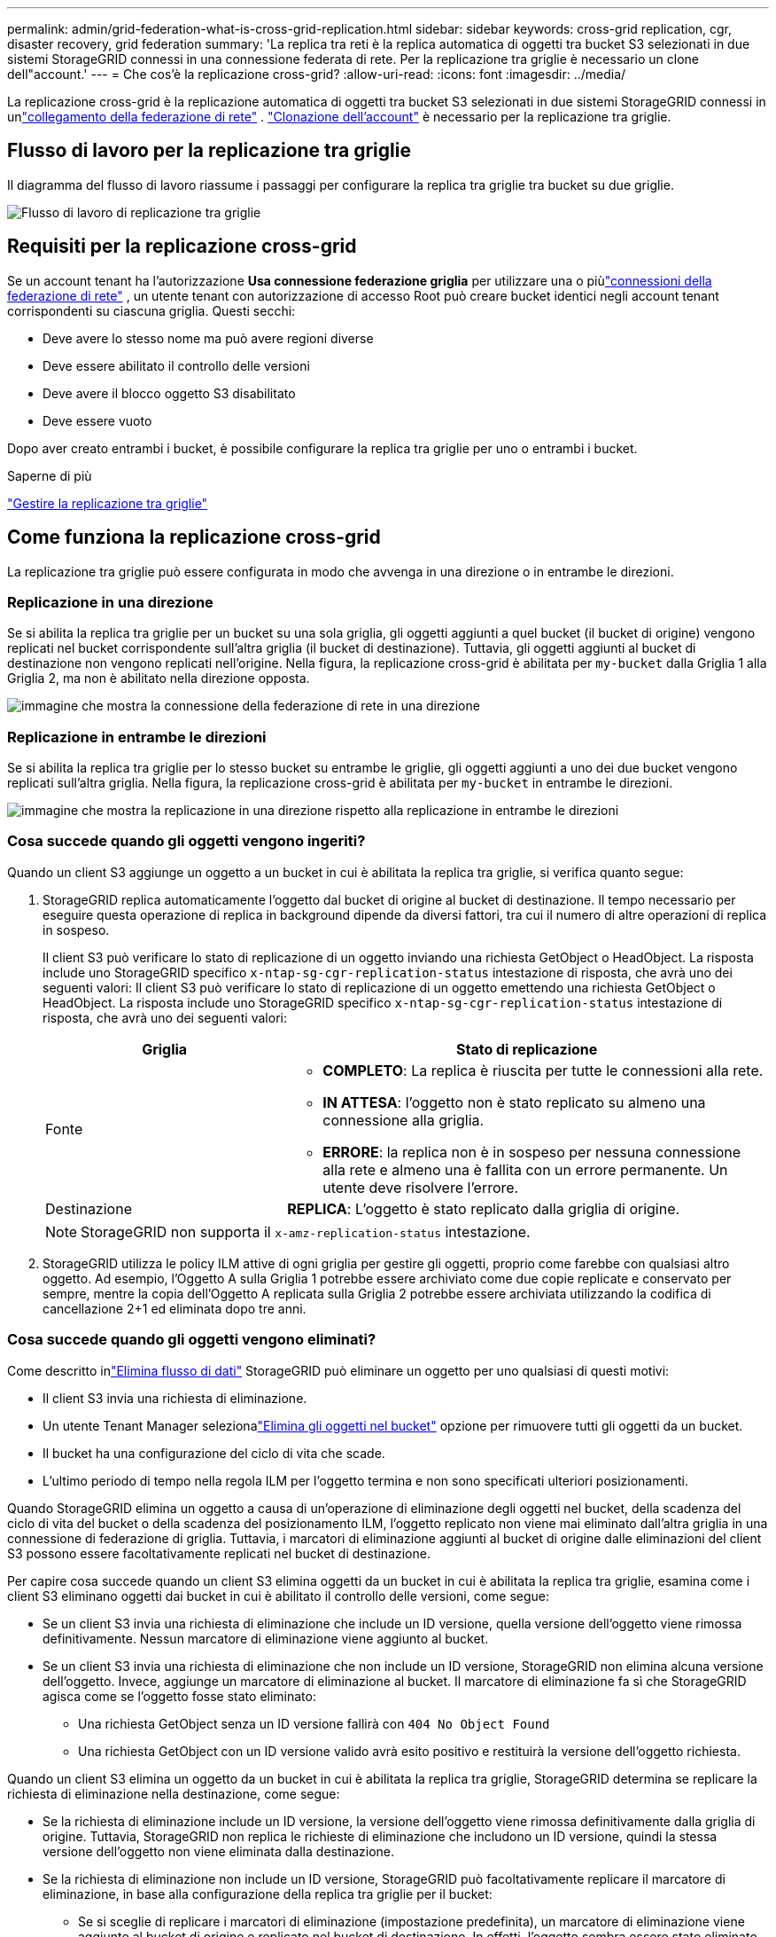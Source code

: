 ---
permalink: admin/grid-federation-what-is-cross-grid-replication.html 
sidebar: sidebar 
keywords: cross-grid replication, cgr, disaster recovery, grid federation 
summary: 'La replica tra reti è la replica automatica di oggetti tra bucket S3 selezionati in due sistemi StorageGRID connessi in una connessione federata di rete.  Per la replicazione tra griglie è necessario un clone dell"account.' 
---
= Che cos'è la replicazione cross-grid?
:allow-uri-read: 
:icons: font
:imagesdir: ../media/


[role="lead"]
La replicazione cross-grid è la replicazione automatica di oggetti tra bucket S3 selezionati in due sistemi StorageGRID connessi in unlink:grid-federation-overview.html["collegamento della federazione di rete"] . link:grid-federation-what-is-account-clone.html["Clonazione dell'account"] è necessario per la replicazione tra griglie.



== Flusso di lavoro per la replicazione tra griglie

Il diagramma del flusso di lavoro riassume i passaggi per configurare la replica tra griglie tra bucket su due griglie.

image::../media/grid-federation-cgr-workflow.png[Flusso di lavoro di replicazione tra griglie]



== Requisiti per la replicazione cross-grid

Se un account tenant ha l'autorizzazione *Usa connessione federazione griglia* per utilizzare una o piùlink:grid-federation-overview.html["connessioni della federazione di rete"] , un utente tenant con autorizzazione di accesso Root può creare bucket identici negli account tenant corrispondenti su ciascuna griglia. Questi secchi:

* Deve avere lo stesso nome ma può avere regioni diverse
* Deve essere abilitato il controllo delle versioni
* Deve avere il blocco oggetto S3 disabilitato
* Deve essere vuoto


Dopo aver creato entrambi i bucket, è possibile configurare la replica tra griglie per uno o entrambi i bucket.

.Saperne di più
link:../tenant/grid-federation-manage-cross-grid-replication.html["Gestire la replicazione tra griglie"]



== Come funziona la replicazione cross-grid

La replicazione tra griglie può essere configurata in modo che avvenga in una direzione o in entrambe le direzioni.



=== Replicazione in una direzione

Se si abilita la replica tra griglie per un bucket su una sola griglia, gli oggetti aggiunti a quel bucket (il bucket di origine) vengono replicati nel bucket corrispondente sull'altra griglia (il bucket di destinazione). Tuttavia, gli oggetti aggiunti al bucket di destinazione non vengono replicati nell'origine. Nella figura, la replicazione cross-grid è abilitata per `my-bucket` dalla Griglia 1 alla Griglia 2, ma non è abilitato nella direzione opposta.

image::../media/grid-federation-cross-grid-replication-one-direction.png[immagine che mostra la connessione della federazione di rete in una direzione]



=== Replicazione in entrambe le direzioni

Se si abilita la replica tra griglie per lo stesso bucket su entrambe le griglie, gli oggetti aggiunti a uno dei due bucket vengono replicati sull'altra griglia.  Nella figura, la replicazione cross-grid è abilitata per `my-bucket` in entrambe le direzioni.

image::../media/grid-federation-cross-grid-replication.png[immagine che mostra la replicazione in una direzione rispetto alla replicazione in entrambe le direzioni]



=== Cosa succede quando gli oggetti vengono ingeriti?

Quando un client S3 aggiunge un oggetto a un bucket in cui è abilitata la replica tra griglie, si verifica quanto segue:

. StorageGRID replica automaticamente l'oggetto dal bucket di origine al bucket di destinazione.  Il tempo necessario per eseguire questa operazione di replica in background dipende da diversi fattori, tra cui il numero di altre operazioni di replica in sospeso.
+
Il client S3 può verificare lo stato di replicazione di un oggetto inviando una richiesta GetObject o HeadObject. La risposta include uno StorageGRID specifico `x-ntap-sg-cgr-replication-status` intestazione di risposta, che avrà uno dei seguenti valori: Il client S3 può verificare lo stato di replicazione di un oggetto emettendo una richiesta GetObject o HeadObject.  La risposta include uno StorageGRID specifico `x-ntap-sg-cgr-replication-status` intestazione di risposta, che avrà uno dei seguenti valori:

+
[cols="1a,2a"]
|===
| Griglia | Stato di replicazione 


 a| 
Fonte
 a| 
** *COMPLETO*: La replica è riuscita per tutte le connessioni alla rete.
** *IN ATTESA*: l'oggetto non è stato replicato su almeno una connessione alla griglia.
** *ERRORE*: la replica non è in sospeso per nessuna connessione alla rete e almeno una è fallita con un errore permanente. Un utente deve risolvere l'errore.




 a| 
Destinazione
 a| 
*REPLICA*: L'oggetto è stato replicato dalla griglia di origine.

|===
+

NOTE: StorageGRID non supporta il `x-amz-replication-status` intestazione.

. StorageGRID utilizza le policy ILM attive di ogni griglia per gestire gli oggetti, proprio come farebbe con qualsiasi altro oggetto.  Ad esempio, l'Oggetto A sulla Griglia 1 potrebbe essere archiviato come due copie replicate e conservato per sempre, mentre la copia dell'Oggetto A replicata sulla Griglia 2 potrebbe essere archiviata utilizzando la codifica di cancellazione 2+1 ed eliminata dopo tre anni.




=== Cosa succede quando gli oggetti vengono eliminati?

Come descritto inlink:../primer/delete-data-flow.html["Elimina flusso di dati"] StorageGRID può eliminare un oggetto per uno qualsiasi di questi motivi:

* Il client S3 invia una richiesta di eliminazione.
* Un utente Tenant Manager selezionalink:../tenant/deleting-s3-bucket-objects.html["Elimina gli oggetti nel bucket"] opzione per rimuovere tutti gli oggetti da un bucket.
* Il bucket ha una configurazione del ciclo di vita che scade.
* L'ultimo periodo di tempo nella regola ILM per l'oggetto termina e non sono specificati ulteriori posizionamenti.


Quando StorageGRID elimina un oggetto a causa di un'operazione di eliminazione degli oggetti nel bucket, della scadenza del ciclo di vita del bucket o della scadenza del posizionamento ILM, l'oggetto replicato non viene mai eliminato dall'altra griglia in una connessione di federazione di griglia.  Tuttavia, i marcatori di eliminazione aggiunti al bucket di origine dalle eliminazioni del client S3 possono essere facoltativamente replicati nel bucket di destinazione.

Per capire cosa succede quando un client S3 elimina oggetti da un bucket in cui è abilitata la replica tra griglie, esamina come i client S3 eliminano oggetti dai bucket in cui è abilitato il controllo delle versioni, come segue:

* Se un client S3 invia una richiesta di eliminazione che include un ID versione, quella versione dell'oggetto viene rimossa definitivamente.  Nessun marcatore di eliminazione viene aggiunto al bucket.
* Se un client S3 invia una richiesta di eliminazione che non include un ID versione, StorageGRID non elimina alcuna versione dell'oggetto. Invece, aggiunge un marcatore di eliminazione al bucket. Il marcatore di eliminazione fa sì che StorageGRID agisca come se l'oggetto fosse stato eliminato:
+
** Una richiesta GetObject senza un ID versione fallirà con `404 No Object Found`
** Una richiesta GetObject con un ID versione valido avrà esito positivo e restituirà la versione dell'oggetto richiesta.




Quando un client S3 elimina un oggetto da un bucket in cui è abilitata la replica tra griglie, StorageGRID determina se replicare la richiesta di eliminazione nella destinazione, come segue:

* Se la richiesta di eliminazione include un ID versione, la versione dell'oggetto viene rimossa definitivamente dalla griglia di origine. Tuttavia, StorageGRID non replica le richieste di eliminazione che includono un ID versione, quindi la stessa versione dell'oggetto non viene eliminata dalla destinazione.
* Se la richiesta di eliminazione non include un ID versione, StorageGRID può facoltativamente replicare il marcatore di eliminazione, in base alla configurazione della replica tra griglie per il bucket:
+
** Se si sceglie di replicare i marcatori di eliminazione (impostazione predefinita), un marcatore di eliminazione viene aggiunto al bucket di origine e replicato nel bucket di destinazione.  In effetti, l'oggetto sembra essere stato eliminato su entrambe le griglie.
** Se si sceglie di non replicare i marcatori di eliminazione, un marcatore di eliminazione viene aggiunto al bucket di origine ma non viene replicato nel bucket di destinazione. In effetti, gli oggetti eliminati nella griglia di origine non vengono eliminati nella griglia di destinazione.




Nella figura, *Replica elimina marcatori* è stato impostato su *Sì* quandolink:../tenant/grid-federation-manage-cross-grid-replication.html["è stata abilitata la replicazione cross-grid"] . Le richieste di eliminazione per il bucket di origine che includono un ID versione non elimineranno gli oggetti dal bucket di destinazione.  Le richieste di eliminazione per il bucket di origine che non includono un ID versione verranno visualizzate per eliminare gli oggetti nel bucket di destinazione.

image::../media/grid-federation-cross-grid-replication-delete.png[immagine che mostra l'eliminazione del client replicato su entrambe le griglie]


NOTE: Se si desidera mantenere sincronizzate le eliminazioni degli oggetti tra le griglie, creare le corrispondentilink:../s3/create-s3-lifecycle-configuration.html["Configurazioni del ciclo di vita S3"] per i bucket su entrambe le griglie.



=== Come vengono replicati gli oggetti crittografati

Quando si utilizza la replica tra griglie per replicare oggetti tra griglie, è possibile crittografare singoli oggetti, utilizzare la crittografia predefinita dei bucket o configurare la crittografia a livello di griglia.  È possibile aggiungere, modificare o rimuovere le impostazioni di crittografia predefinite per bucket o griglia prima o dopo aver abilitato la replica tra griglie per un bucket.

Per crittografare singoli oggetti, è possibile utilizzare SSE (crittografia lato server con chiavi gestite StorageGRID) quando si aggiungono gli oggetti al bucket di origine.  Utilizzare il `x-amz-server-side-encryption` intestazione della richiesta e specificare `AES256` . Vedere link:../s3/using-server-side-encryption.html["Utilizzare la crittografia lato server"] .


NOTE: L'utilizzo di SSE-C (crittografia lato server con chiavi fornite dal cliente) non è supportato per la replica tra griglie. L'operazione di acquisizione non andrà a buon fine.

Per utilizzare la crittografia predefinita per un bucket, utilizzare una richiesta PutBucketEncryption e impostare `SSEAlgorithm` parametro a `AES256` .  La crittografia a livello di bucket si applica a tutti gli oggetti ingeriti senza `x-amz-server-side-encryption` intestazione della richiesta. Vedere link:../s3/operations-on-buckets.html["Operazioni sui bucket"] .

Per utilizzare la crittografia a livello di griglia, impostare l'opzione *Crittografia degli oggetti memorizzati* su *AES-256*.  La crittografia a livello di griglia si applica a tutti gli oggetti che non sono crittografati a livello di bucket o che vengono acquisiti senza `x-amz-server-side-encryption` intestazione della richiesta. Vedere link:../admin/changing-network-options-object-encryption.html["Configurare le opzioni di rete e oggetto"] .


NOTE: SSE non supporta AES-128.  Se l'opzione *Crittografia degli oggetti archiviati* è abilitata per la griglia di origine utilizzando l'opzione *AES-128*, l'uso dell'algoritmo AES-128 non verrà propagato all'oggetto replicato.  Al contrario, l'oggetto replicato utilizzerà il bucket predefinito della destinazione o l'impostazione di crittografia a livello di griglia, se disponibile.

Quando si determina come crittografare gli oggetti sorgente, StorageGRID applica queste regole:

. Utilizzare il `x-amz-server-side-encryption` intestazione di acquisizione, se presente.
. Se non è presente un'intestazione di acquisizione, utilizzare l'impostazione di crittografia predefinita del bucket, se configurata.
. Se non è configurata un'impostazione bucket, utilizzare l'impostazione di crittografia a livello di griglia, se configurata.
. Se non è presente un'impostazione a livello di griglia, non crittografare l'oggetto sorgente.


Quando si determina come crittografare gli oggetti replicati, StorageGRID applica queste regole nel seguente ordine:

. Utilizzare la stessa crittografia dell'oggetto sorgente, a meno che l'oggetto non utilizzi la crittografia AES-128.
. Se l'oggetto di origine non è crittografato o utilizza AES-128, utilizzare l'impostazione di crittografia predefinita del bucket di destinazione, se configurata.
. Se il bucket di destinazione non dispone di un'impostazione di crittografia, utilizzare l'impostazione di crittografia a livello di griglia della destinazione, se configurata.
. Se non è presente un'impostazione a livello di griglia, non crittografare l'oggetto di destinazione.




=== PutObjectTagging e DeleteObjectTagging non sono supportati

Le richieste PutObjectTagging e DeleteObjectTagging non sono supportate per gli oggetti nei bucket in cui è abilitata la replica tra griglie.

Se un client S3 emette una richiesta PutObjectTagging o DeleteObjectTagging, `501 Not Implemented` viene restituito. Il messaggio è `Put(Delete) ObjectTagging is not available for buckets that have cross-grid replication configured` .



=== Come vengono replicati gli oggetti segmentati

La dimensione massima del segmento della griglia di origine si applica agli oggetti replicati nella griglia di destinazione. Quando gli oggetti vengono replicati su un'altra griglia, l'impostazione *Dimensione massima segmento* (*CONFIGURAZIONE* > *Sistema* > *Opzioni di archiviazione*) della griglia di origine verrà utilizzata su entrambe le griglie. Ad esempio, supponiamo che la dimensione massima del segmento per la griglia di origine sia 1 GB, mentre la dimensione massima del segmento per la griglia di destinazione sia 50 MB. Se si acquisisce un oggetto da 2 GB nella griglia di origine, tale oggetto viene salvato come due segmenti da 1 GB.  Verrà inoltre replicato nella griglia di destinazione come due segmenti da 1 GB, anche se la dimensione massima del segmento di quella griglia è di 50 MB.
